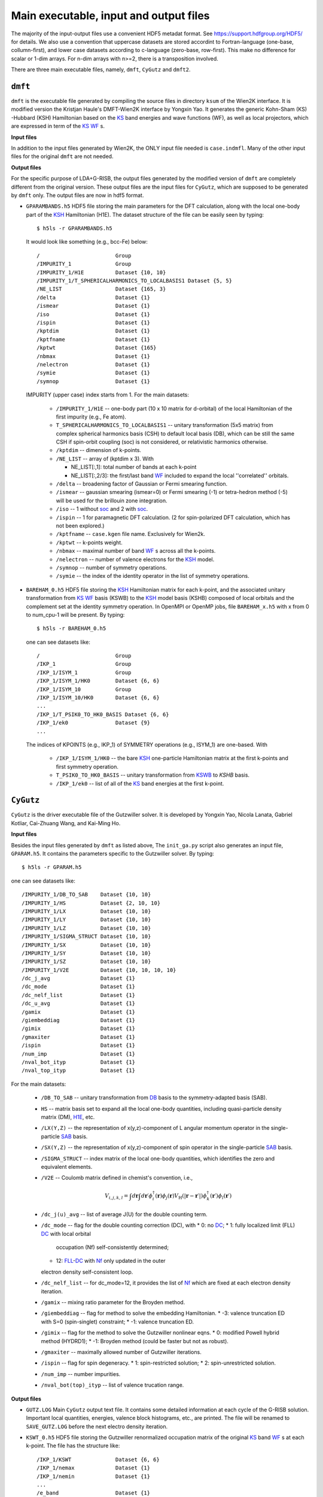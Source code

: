 Main executable, input and output files 
=======================================

The majority of the input-output files use a convenient HDF5 metadat format.
See https://support.hdfgroup.org/HDF5/ for details.
We also use a convention that uppercase datasets are stored accordint to
Fortran-language (one-base, collumn-first),
and lower case datasets according to c-language (zero-base, row-first).
This make no difference for scalar or 1-dim arrays. 
For n-dim arrays with n>=2, there is a transposition involved. 

There are three main executable files, namely, ``dmft``, ``CyGutz`` 
and ``dmft2``.

``dmft``
--------

``dmft`` is the executable file generated by compiling the source files
in directory ``ksum`` of the Wien2K interface. 
It is modified version the Kristjan Haule's DMFT-Wien2K interface 
by Yongxin Yao.
It generates the generic Kohn-Sham (_`KS`) -Hubbard (_`KSH`) Hamiltonian 
based on the `KS`_ band energies and wave functions (_`WF`), 
as well as local projectors, which are expressed in term of 
the `KS`_ `WF`_ s.

**Input files**

In addition to the input files generated by Wien2K, 
the ONLY input file needed is ``case.indmfl``.
Many of the other input files for the original ``dmft`` are not needed.

**Output files**

For the specific purpose of LDA+G-RISB, 
the output files generated by the modified version of ``dmft`` 
are completely different from the original version. 
These output files are the input files for ``CyGutz``, 
which are supposed to be generated by ``dmft`` only.
The output files are now in hdf5 format. 

* ``GPARAMBANDS.h5``
  HDF5 file storing the main parameters for the DFT calculation,
  along with the local one-body part of the `KSH`_ Hamiltonian (_`H1E`). 
  The dataset structure of the file can be easily seen by typing::

    $ h5ls -r GPARAMBANDS.h5

  It would look like something (e.g., bcc-Fe) below::

    /                        Group
    /IMPURITY_1              Group
    /IMPURITY_1/H1E          Dataset {10, 10}
    /IMPURITY_1/T_SPHERICALHARMONICS_TO_LOCALBASIS1 Dataset {5, 5}
    /NE_LIST                 Dataset {165, 3}
    /delta                   Dataset {1}
    /ismear                  Dataset {1}
    /iso                     Dataset {1}
    /ispin                   Dataset {1}
    /kptdim                  Dataset {1}
    /kptfname                Dataset {1}
    /kptwt                   Dataset {165}
    /nbmax                   Dataset {1}
    /nelectron               Dataset {1}
    /symie                   Dataset {1}
    /symnop                  Dataset {1}

  IMPURITY (upper case) index starts from 1.
  For the main datasets:

    * ``/IMPURITY_1/H1E`` -- one-body part (10 x 10 matrix for d-orbital) 
      of the local Hamiltonian of the first impurity (e.g., Fe atom).
    * ``T_SPHERICALHARMONICS_TO_LOCALBASIS1`` -- unitary transformation 
      (5x5 matrix) from complex spherical harmonics basis (CSH)
      to default local basis (_`DB`), which can be still the same CSH 
      if spin-orbit coupling (_`soc`) is not considered, 
      or relativistic harmonics otherwise.
    * ``/kptdim`` -- dimension of k-points.
    * ``/NE_LIST`` --  array of (kptdim x 3). With

      * NE_LIST[:,1]: total number of bands at each k-point
      * NE_LIST[:,2/3]: the first/last band `WF`_ included to expand
        the local ''correlated'' orbitals.
    
    * ``/delta`` -- broadening factor of Gaussian or Fermi smearing function.
    * ``/ismear`` -- gaussian smearing (ismear=0) or Fermi smearing (-1) or
      tetra-hedron method (-5) 
      will be used for the brillouin zone integration.
    * ``/iso`` -- 1 without `soc`_ and 2 with `soc`_.
    * ``/ispin`` -- 1 for paramagnetic DFT calculation. 
      (2 for spin-polarized DFT calculation, which has not been explored.)
    * ``/kptfname`` -- ``case.kgen`` file name. Exclusively for Wien2k.
    * ``/kptwt`` -- k-points weight.
    * ``/nbmax`` -- maximal number of band `WF`_ s across all the k-points.
    * ``/nelectron`` -- number of valence electrons for the `KSH`_ model.
    * ``/symnop`` -- number of symmetry operations.
    * ``/symie`` -- the index of the identity operator in the list of 
      symmetry operations.

* ``BAREHAM_0.h5``
  HDF5 file storing the `KSH`_ Hamiltonian matrix for each k-point, 
  and the associated unitary transformation from `KS`_ `WF`_ basis (_`KSWB`)
  to the `KSH`_ model basis (_`KSHB`) composed of local orbitals 
  and the complement set at the identity symmetry operation. 
  In OpenMPI or OpenMP jobs, file ``BAREHAM_x.h5`` with x from 0 to num_cpu-1
  will be present.
  By typing::

    $ h5ls -r BAREHAM_0.h5

  one can see datasets like::

    /                        Group
    /IKP_1                   Group
    /IKP_1/ISYM_1            Group
    /IKP_1/ISYM_1/HK0        Dataset {6, 6}
    /IKP_1/ISYM_10           Group
    /IKP_1/ISYM_10/HK0       Dataset {6, 6}
    ...
    /IKP_1/T_PSIK0_TO_HK0_BASIS Dataset {6, 6}
    /IKP_1/ek0               Dataset {9}
    ...

  The indices of KPOINTS (e.g., IKP_1) of SYMMETRY operations (e.g., ISYM_1)
  are one-based. With

    * ``/IKP_1/ISYM_1/HK0`` -- the bare `KSH`_ one-particle Hamiltonian matrix 
      at the first k-points and first symmetry operation.
    * ``T_PSIK0_TO_HK0_BASIS`` -- unitary transformation from `KSWB`_ 
      to `KSHB` basis.
    * ``/IKP_1/ek0`` -- list of all of the `KS`_ band energies 
      at the first k-point.
 
``CyGutz``
----------

``CyGutz`` is the driver executable file of the Gutzwiller solver.
It is developed by Yongxin Yao, Nicola Lanata, Gabriel Kotliar,
Cai-Zhuang Wang, and Kai-Ming Ho.

**Input files**

Besides the input files generated by ``dmft`` as listed above, 
The ``init_ga.py`` script also generates an input file, ``GPARAM.h5``.
It contains the parameters specific to the Gutzwiller solver.
By typing::
  
  $ h5ls -r GPARAM.h5

one can see datasets like::

  /IMPURITY_1/DB_TO_SAB    Dataset {10, 10}
  /IMPURITY_1/HS           Dataset {2, 10, 10}
  /IMPURITY_1/LX           Dataset {10, 10}
  /IMPURITY_1/LY           Dataset {10, 10}
  /IMPURITY_1/LZ           Dataset {10, 10}
  /IMPURITY_1/SIGMA_STRUCT Dataset {10, 10}
  /IMPURITY_1/SX           Dataset {10, 10}
  /IMPURITY_1/SY           Dataset {10, 10}
  /IMPURITY_1/SZ           Dataset {10, 10}
  /IMPURITY_1/V2E          Dataset {10, 10, 10, 10}
  /dc_j_avg                Dataset {1}
  /dc_mode                 Dataset {1}
  /dc_nelf_list            Dataset {1}
  /dc_u_avg                Dataset {1}
  /gamix                   Dataset {1}
  /giembeddiag             Dataset {1}
  /gimix                   Dataset {1}
  /gmaxiter                Dataset {1}
  /ispin                   Dataset {1}
  /num_imp                 Dataset {1}
  /nval_bot_ityp           Dataset {1}
  /nval_top_ityp           Dataset {1}

For the main datasets:

  * ``/DB_TO_SAB`` -- unitary transformation from `DB`_ basis to the 
    symmetry-adapted basis (_`SAB`). 
  * ``HS`` -- matrix basis set to expand all the local one-body quantities, 
    including quasi-particle density matrix (_`DM`), `H1E`_, etc.
  * ``/LX(Y,Z)`` -- the representation of x(y,z)-component of L angular
    momentum operator in the single-particle `SAB`_ basis.
  * ``/SX(Y,Z)`` -- the representation of x(y,z)-component of spin operator 
    in the single-particle `SAB`_ basis.
  * ``/SIGMA_STRUCT`` -- index matrix of the local one-body quantities, 
    which identifies the zero and equivalent elements.
  * ``/V2E`` -- Coulomb matrix defined in chemist's convention, i.e., 
 
    .. math::
        V_{i,j,k,l} = \int{d\mathbf{r}\int{d\mathbf{r}\prime
        \phi_{i}^{\dagger}(\mathbf{r})\phi_{j}(\mathbf{r}) 
        V_{\text{H}} (|\mathbf{r}-\mathbf{r}\prime|)
        \phi_{k}^{\dagger}(\mathbf{r}\prime)\phi_{l}(\mathbf{r}\prime)}}
  
  * ``/dc_j(u)_avg`` -- list of average J(U) for the double counting term.
  * ``/dc_mode`` -- flag for the double counting correction (_`DC`), with
    * 0: no `DC`_;
    * 1: fully localized limit (_`FLL`) `DC`_ with local orbital 
      occupation (_`Nf`) self-consistently determined;
    * 12: `FLL`_-`DC`_ with `Nf`_ only updated in the outer 
    electron density self-consistent loop.
  * ``/dc_nelf_list`` -- for dc_mode=12, it provides the list of `Nf`_
    which are fixed at each electron density iteration.
  * ``/gamix`` -- mixing ratio parameter for the Broyden method.
  * ``/giembeddiag`` -- flag for method to solve the embedding Hamiltonian.
    * -3: valence truncation ED with S=0 (spin-singlet) constraint;
    * -1: valence truncation ED.
  * ``/gimix`` -- flag for the method to solve the Gutzwiller nonlinear eqns.
    *  0: modified Powell hybrid method (HYDRD1);
    * -1: Broyden method (could be faster but not as robust).
  * ``/gmaxiter`` -- maximally allowed number of Gutzwiller iterations.
  * ``/ispin`` -- flag for spin degeneracy.
    * 1: spin-restricted solution;
    * 2: spin-unrestricted solution.
  * ``/num_imp`` -- number impurities.
  * ``/nval_bot(top)_ityp`` -- list of valence trucation range.

**Output files**

* ``GUTZ.LOG`` 
  Main ``CyGutz`` output text file. 
  It contains some detailed information at each cycle of the G-RISB solution. 
  Important local quantities, energies, 
  valence block histograms, etc., are printed. 
  The file will be renamed to ``SAVE_GUTZ.LOG`` 
  before the next electro density iteration.

* ``KSWT_0.h5``
  HDF5 file storing the Gutzwiller renormalized occupation matrix 
  of the original `KS`_ band `WF`_ s at each k-point. 
  The file has the structure like::

    /IKP_1/KSWT              Dataset {6, 6}
    /IKP_1/nemax             Dataset {1}
    /IKP_1/nemin             Dataset {1}
    ...
    /e_band                  Dataset {1}
    /e_fermi                 Dataset {1}
    /e_gamma_dc              Dataset {1}

  with 
  * ``/IKP_1/KSWT`` -- Gutzwiller renormalized occupation matrix
    of a set of the original `KS`_ band `WF`_ s at the first k-point.
  * ``/IKP_1/nemin(nemax)`` -- the starting and ending index 
    of the above set of `KS`_ band `WF`_ s.
  * ``/e_band`` -- Gutzwiller renormalized band energy.
  * ``/e_fermi`` -- Gutzwiller renormalized Fermi level.
  * ``/e_gamma_dc`` -- Gutzwiller renormalized onsite energy.

* ``WH_RL_OUT.h5``
  HDF5 file storing the solution of the Gutzwiller nonlinear eqns.
  Rename it to ``WH_RL_INP.h5`` and it can serve as the starting point 
  for the new Gutzwiller iteration. 
  It is usually a good idea. 
  But in rare cases, it might not be a good initial guess, 
  as the Gutzwiller solver could hardly converge. 
  Then one can try the default initial condition by removing it.
  
* ``GLOG.h5``
  HDF5 file storing some data for analysis.

``dmft2``
---------

``dmft2`` is the executable file generated 
by compiling the source files in directory ``chargesc`` 
of the Wien2K interface.
It updates the electron density like lapw2 in Wien2K.
It is a modified version of the Kristjan Haule's DMFT-Wien2K interface 
by Yongxin Yao.

**Input files**

Besides the input files generated by Wien2K, 
it also needs the ``KSWT_0.h5`` file.
